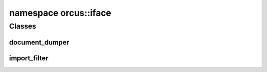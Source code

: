 
namespace orcus::iface
======================

Classes
-------

document_dumper
^^^^^^^^^^^^^^^
.. doxygenclass:: orcus::iface::document_dumper
   :members:

import_filter
^^^^^^^^^^^^^
.. doxygenclass:: orcus::iface::import_filter
   :members:


